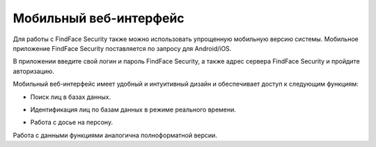 .. _mobile:

**********************************
Мобильный веб-интерфейс
**********************************

Для работы с FindFace Security также можно использовать упрощенную мобильную версию системы. Мобильное приложение FindFace Security поставляется по запросу для Android/iOS.

В приложении введите свой логин и пароль FindFace Security, а также адрес сервера FindFace Security и пройдите авторизацию.

.. image:: /_static/mobile_signin.jpg
   :scale: 40%

Мобильный веб-интерфейс имеет удобный и интуитивный дизайн и обеспечивает доступ к следующим функциям:

* Поиск лиц в базах данных.

  .. image:: /_static/mobile.jpg
     :scale: 40%

* Идентификация лиц по базам данных в режиме реального времени.

  .. image:: /_static/mobile_events.jpg
     :scale: 40%

* Работа с досье на персону.

  .. image:: /_static/mobile_dossier.jpg
     :scale: 40%

Работа с данными функциями аналогична полноформатной версии.

